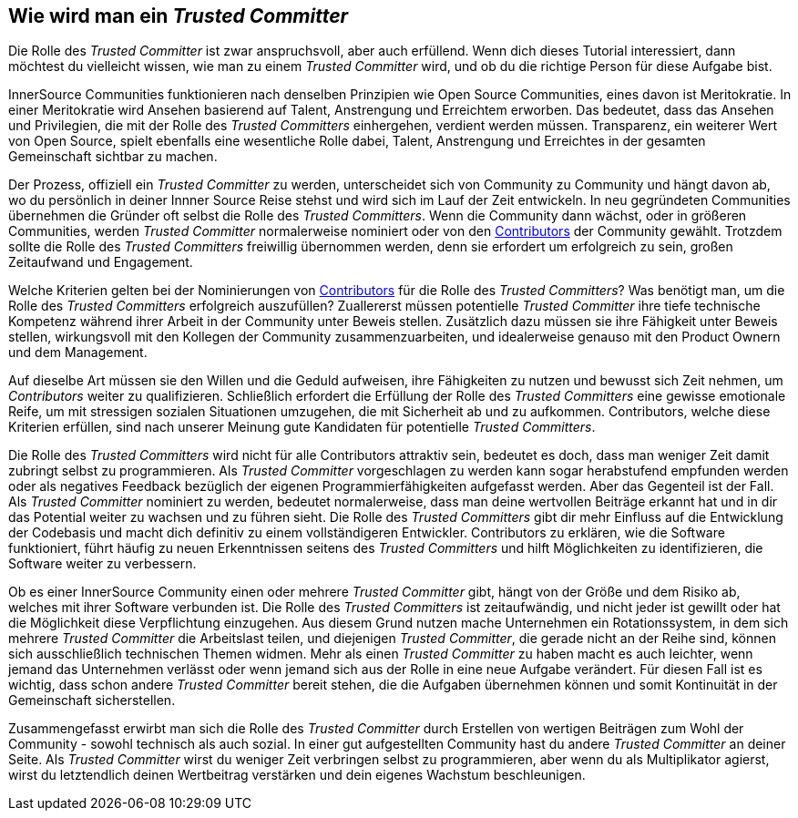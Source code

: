 == Wie wird man ein _Trusted Committer_

Die Rolle des _Trusted Committer_ ist zwar anspruchsvoll, aber auch erfüllend. Wenn dich dieses Tutorial interessiert, dann möchtest du vielleicht wissen, wie man zu einem _Trusted Committer_ wird, und ob du die richtige Person für diese Aufgabe bist.

InnerSource Communities funktionieren nach denselben Prinzipien wie Open Source Communities, eines davon ist Meritokratie. In einer Meritokratie wird Ansehen basierend auf Talent, Anstrengung und Erreichtem erworben. Das bedeutet, dass das Ansehen und Privilegien, die mit der Rolle des _Trusted Committers_ einhergehen, verdient werden müssen. 
Transparenz, ein weiterer Wert von Open Source, spielt ebenfalls eine wesentliche Rolle dabei, Talent, Anstrengung und Erreichtes in der gesamten Gemeinschaft sichtbar zu machen. 

Der Prozess, offiziell ein _Trusted Committer_ zu werden, unterscheidet sich von Community zu Community und hängt davon ab, wo du persönlich in deiner Innner Source Reise stehst und wird sich im Lauf der Zeit entwickeln. In neu gegründeten Communities übernehmen die Gründer oft selbst die Rolle des _Trusted Committers_. Wenn die Community dann wächst, oder in größeren Communities, werden _Trusted Committer_ normalerweise nominiert oder von den https://innersourcecommons.org/resources/learningpath/contributor/index[Contributors] der Community gewählt.
Trotzdem sollte die Rolle des _Trusted Committers_ freiwillig übernommen werden, denn sie erfordert um erfolgreich zu sein, großen Zeitaufwand und Engagement. 

Welche Kriterien gelten bei der Nominierungen von https://innersourcecommons.org/resources/learningpath/contributor/inde[Contributors] für die Rolle des _Trusted Committers_? Was benötigt man, um die Rolle des _Trusted Committers_ erfolgreich auszufüllen? Zuallererst müssen potentielle _Trusted Committer_ ihre tiefe technische Kompetenz während ihrer Arbeit in der Community unter Beweis stellen. Zusätzlich dazu müssen sie ihre Fähigkeit unter Beweis stellen, wirkungsvoll mit den Kollegen der Community zusammenzuarbeiten, und idealerweise genauso mit den Product Ownern und dem Management.

Auf dieselbe Art müssen sie den Willen und die Geduld aufweisen, ihre Fähigkeiten zu nutzen und bewusst sich Zeit nehmen, um _Contributors_ weiter zu qualifizieren. Schließlich erfordert die Erfüllung der Rolle des _Trusted Committers_ eine gewisse emotionale Reife, um mit stressigen sozialen Situationen umzugehen, die mit Sicherheit ab und zu aufkommen.
Contributors, welche diese Kriterien erfüllen, sind nach unserer Meinung gute Kandidaten für potentielle _Trusted Committers_.

Die Rolle des _Trusted Committers_ wird nicht für alle Contributors attraktiv sein, bedeutet es doch, dass man weniger Zeit damit zubringt selbst zu programmieren. Als _Trusted Committer_ vorgeschlagen zu werden kann sogar herabstufend empfunden werden oder als negatives Feedback bezüglich der eigenen Programmierfähigkeiten aufgefasst werden. Aber das Gegenteil ist der Fall. Als _Trusted Committer_ nominiert zu werden, bedeutet normalerweise, dass man deine wertvollen Beiträge erkannt hat und in dir das Potential weiter zu wachsen und zu führen sieht. Die Rolle des _Trusted Committers_ gibt dir mehr Einfluss auf die Entwicklung der Codebasis und macht dich definitiv zu einem vollständigeren Entwickler. Contributors zu erklären, wie die Software funktioniert, führt häufig zu neuen Erkenntnissen seitens des _Trusted Committers_ und hilft Möglichkeiten zu identifizieren, die Software weiter zu verbessern.

Ob es einer InnerSource Community einen oder mehrere _Trusted Committer_ gibt, hängt von der Größe und dem Risiko ab, welches mit ihrer Software verbunden ist.
Die Rolle des _Trusted Committers_ ist zeitaufwändig, und nicht jeder ist gewillt oder hat die Möglichkeit diese Verpflichtung einzugehen. Aus diesem Grund nutzen mache Unternehmen ein Rotationssystem, in dem sich mehrere _Trusted Committer_ die Arbeitslast teilen, und diejenigen _Trusted Committer_, die gerade nicht an der Reihe sind, können sich ausschließlich technischen Themen widmen. Mehr als einen _Trusted Committer_ zu haben macht es auch leichter, wenn jemand das Unternehmen verlässt oder wenn jemand sich aus der Rolle in eine neue Aufgabe verändert. Für diesen Fall ist es wichtig, dass schon andere _Trusted Committer_ bereit stehen, die die Aufgaben übernehmen können und somit Kontinuität in der Gemeinschaft sicherstellen.

Zusammengefasst erwirbt man sich die Rolle des _Trusted Committer_ durch Erstellen von wertigen Beiträgen zum Wohl der Community - sowohl technisch als auch sozial. In einer gut aufgestellten Community hast du andere _Trusted Committer_ an deiner Seite. Als _Trusted Committer_ wirst du weniger Zeit verbringen selbst zu programmieren, aber wenn du als Multiplikator agierst, wirst du letztendlich deinen Wertbeitrag verstärken und dein eigenes Wachstum beschleunigen.

